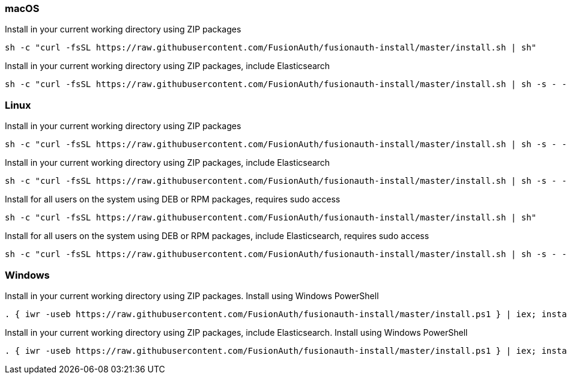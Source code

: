 === macOS

[source,title=Install in your current working directory using ZIP packages]
----
sh -c "curl -fsSL https://raw.githubusercontent.com/FusionAuth/fusionauth-install/master/install.sh | sh"
----

[source,title="Install in your current working directory using ZIP packages, include Elasticsearch"]
----
sh -c "curl -fsSL https://raw.githubusercontent.com/FusionAuth/fusionauth-install/master/install.sh | sh -s - -s"
----

=== Linux

[source,title=Install in your current working directory using ZIP packages]
----
sh -c "curl -fsSL https://raw.githubusercontent.com/FusionAuth/fusionauth-install/master/install.sh | sh -s - -z"
----

[source,title="Install in your current working directory using ZIP packages, include Elasticsearch"]
----
sh -c "curl -fsSL https://raw.githubusercontent.com/FusionAuth/fusionauth-install/master/install.sh | sh -s - -z -s"
----

[source,title="Install for all users on the system using DEB or RPM packages, requires sudo access"]
----
sh -c "curl -fsSL https://raw.githubusercontent.com/FusionAuth/fusionauth-install/master/install.sh | sh"
----

[source,title="Install for all users on the system using DEB or RPM packages, include Elasticsearch, requires sudo access"]
----
sh -c "curl -fsSL https://raw.githubusercontent.com/FusionAuth/fusionauth-install/master/install.sh | sh -s - -s"
----

=== Windows

[source,title="Install in your current working directory using ZIP packages. Install using Windows PowerShell"]
----
. { iwr -useb https://raw.githubusercontent.com/FusionAuth/fusionauth-install/master/install.ps1 } | iex; install
----

[source,title="Install in your current working directory using ZIP packages, include Elasticsearch. Install using Windows PowerShell"]
----
. { iwr -useb https://raw.githubusercontent.com/FusionAuth/fusionauth-install/master/install.ps1 } | iex; install -includeSearch 1
----
